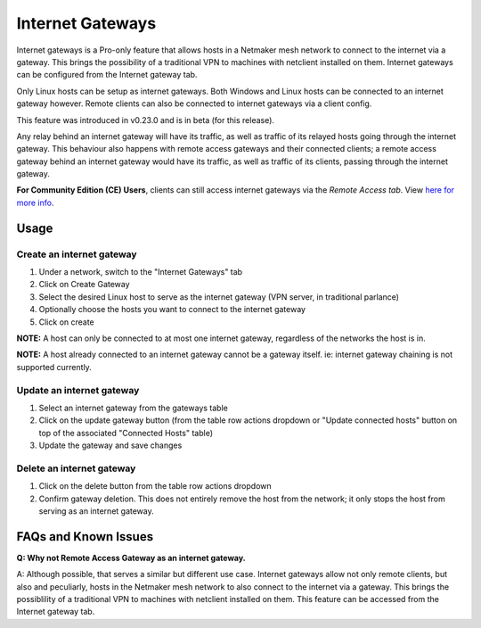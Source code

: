 ===================================
Internet Gateways
===================================

Internet gateways is a Pro-only feature that allows hosts in a Netmaker mesh network to connect to the internet via a gateway. This brings the possibility of a traditional VPN to machines with netclient installed on them. Internet gateways can be configured from the Internet gateway tab.

.. image:: images/inet-gw-feature.png
   :alt: internet gateway feature
   :align: center
   :width: 50%

Only Linux hosts can be setup as internet gateways. Both Windows and Linux hosts can be connected to an internet gateway however. Remote clients can also be connected to internet gateways via a client config.

This feature was introduced in v0.23.0 and is in beta (for this release).

Any relay behind an internet gateway will have its traffic, as well as traffic of its relayed hosts going through the internet gateway.
This behaviour also happens with remote access gateways and their connected clients; a remote access gateway behind an internet gateway would have its traffic, as well as traffic of its clients, passing through the internet gateway.


**For Community Edition (CE) Users**, clients can still access internet gateways via the `Remote Access tab`. View `here for more info <../external-clients.html#internet-gateway-traditional-vpn>`_.

Usage
======

Create an internet gateway
--------------------------

.. image:: images/inet-gw-create.png
   :alt: internet gateway creation
   :align: center
   :width: 50%

1. Under a network, switch to the "Internet Gateways" tab
2. Click on Create Gateway
3. Select the desired Linux host to serve as the internet gateway (VPN server, in traditional parlance)
4. Optionally choose the hosts you want to connect to the internet gateway
5. Click on create

**NOTE:** A host can only be connected to at most one internet gateway, regardless of the networks the host is in.

**NOTE:** A host already connected to an internet gateway cannot be a gateway itself. ie: internet gateway chaining is not supported currently.


Update an internet gateway
--------------------------

.. image:: images/inet-gw-update.png
   :alt: internet gateway update
   :align: center
   :width: 50%

1. Select an internet gateway from the gateways table
2. Click on the update gateway button (from the table row actions dropdown or "Update connected hosts" button on top of the associated "Connected Hosts" table)
3. Update the gateway and save changes


Delete an internet gateway
--------------------------

.. image:: images/inet-gw-delete.png
   :alt: internet gateway deletion
   :align: center
   :width: 50%

1. Click on the delete button from the table row actions dropdown
2. Confirm gateway deletion. This does not entirely remove the host from the network; it only stops the host from serving as an internet gateway.


FAQs and Known Issues
=====================

**Q: Why not Remote Access Gateway as an internet gateway.**

A: Although possible, that serves a similar but different use case. Internet gateways allow not only remote clients, but also and peculiarly, hosts in the Netmaker mesh network to also connect to the internet via a gateway.
This brings the possiblility of a traditional VPN to machines with netclient installed on them. This feature can be accessed from the Internet gateway tab.
